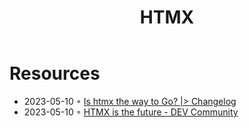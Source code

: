 :PROPERTIES:
:ID:       df131863-ea52-43fb-b4db-15e52247d777
:END:
#+title: HTMX

* Resources
- 2023-05-10 ◦ [[https://changelog.com/news/is-htmx-the-way-to-go-2lA9][Is htmx the way to Go? |> Changelog]]
- 2023-05-10 ◦ [[https://dev.to/quii/htmx-is-the-future-157j][HTMX is the future - DEV Community]]
